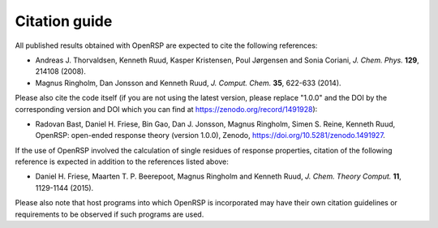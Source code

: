 .. _section_citations:

Citation guide
==============

All published results obtained with OpenRSP are expected to cite the following
references:

* Andreas J. Thorvaldsen, Kenneth Ruud, Kasper Kristensen, Poul Jørgensen and Sonia Coriani, *J. Chem. Phys.* **129**, 214108 (2008).
* Magnus Ringholm, Dan Jonsson and Kenneth Ruud, *J. Comput. Chem.* **35**, 622-633 (2014).

Please also cite the code itself (if you are not using the latest version, please replace "1.0.0"
and the DOI by the corresponding version and DOI which you can find at https://zenodo.org/record/1491928):

* Radovan Bast, Daniel H. Friese, Bin Gao, Dan J. Jonsson, Magnus Ringholm,
  Simen S. Reine, Kenneth Ruud, OpenRSP: open-ended response theory (version
  1.0.0), Zenodo, https://doi.org/10.5281/zenodo.1491927.

If the use of OpenRSP involved the calculation of single residues of response
properties, citation of the following reference is expected in addition to the
references listed above:

* Daniel H. Friese, Maarten T. P. Beerepoot, Magnus Ringholm and Kenneth Ruud, *J. Chem. Theory Comput.* **11**, 1129-1144 (2015).

Please also note that host programs into which OpenRSP is incorporated may have
their own citation guidelines or requirements to be observed if such programs
are used.
